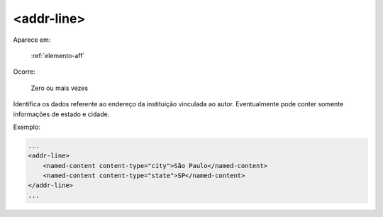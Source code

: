 .. _elemento-addr-line:

<addr-line>
===========

Aparece em:

  :ref:`elemento-aff`

Ocorre:

  Zero ou mais vezes

Identifica os dados referente ao endereço da instituição vinculada ao autor. Eventualmente pode conter somente informações de estado e cidade.

Exemplo:

.. code-block:: xml

    ...
    <addr-line>
        <named-content content-type="city">São Paulo</named-content>
        <named-content content-type="state">SP</named-content>
    </addr-line>
    ...


.. {"reviewed_on": "20160623", "by": "gandhalf_thewhite@hotmail.com"}
